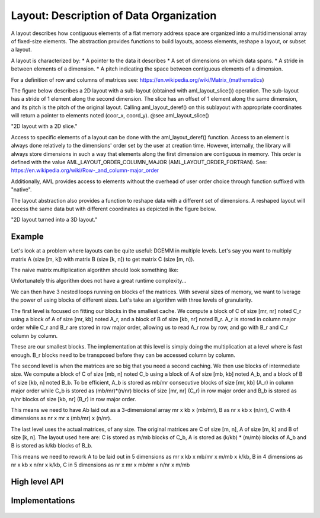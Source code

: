 Layout: Description of Data Organization
========================================

A layout describes how contiguous elements of a flat memory address space are
organized into a multidimensional array of fixed-size elements.
The abstraction provides functions to build layouts, access elements, reshape a 
layout, or subset a layout.

A layout is characterized by:
* A pointer to the data it describes
* A set of dimensions on which data spans.
* A stride in between elements of a dimension.
* A pitch indicating the space between contiguous elements of a dimension.

For a definition of row and columns of matrices see:
https://en.wikipedia.org/wiki/Matrix_(mathematics)

The figure below describes a 2D layout with a sub-layout (obtained with 
aml_layout_slice()) operation.
The sub-layout has a stride of 1 element along the second dimension.
The slice has an offset of 1 element along the same dimension, and its pitch is
the pitch of the original layout.
Calling aml_layout_deref() on this sublayout with appropriate coordinates will
return a pointer to elements noted (coor_x, coord_y).
@see aml_layout_slice()

.. image:: img/layout.png 
   :width=400px
"2D layout with a 2D slice."

Access to specific elements of a layout can be done with the aml_layout_deref()
function.
Access to an element is always done relatively to the dimensions' order set by
the user at creation time.
However, internally, the library will always store dimensions in such a way
that elements along the first dimension are contiguous in memory. 
This order is defined with the value AML_LAYOUT_ORDER_COLUMN_MAJOR
(AML_LAYOUT_ORDER_FORTRAN). See:
https://en.wikipedia.org/wiki/Row-_and_column-major_order

Additionally, AML provides access to elements without the overhead of user order
choice through function suffixed with "native".

The layout abstraction also provides a function to reshape data with a different
set of dimensions.
A reshaped layout will access the same data but with different coordinates as
depicted in the figure below.

.. image:: img/reshape.png 
   :width=700px
"2D layout turned into a 3D layout."
 
Example
-------

Let's look at a problem where layouts can be quite useful: DGEMM in multiple
levels.
Let's say you want to multiply matrix A (size [m, k]) with matrix B 
(size [k, n]) to get matrix C (size [m, n]).

The naive matrix multiplication algorithm should look something like:

.. code:: c
    for (i = 0; i < m; i++){
        for (j = 0; j < n; j++){
            cij = C[i*n + j];
            for (l = 0; l < k; l++)
                cij += A[i*n + l] * B[l*n + j];
            C[i*n + j] = cij;
        }
    }

Unfortunately this algorithm does not have a great runtime complexity...

We can then have 3 nested loops running on blocks of the matrices. 
With several sizes of memory, we want to lverage the power of using blocks of
different sizes. 
Let's take an algorithm with three levels of granularity.


The first level is focused on fitting our blocks in the smallest cache. 
We compute a block of C of size [mr, nr] noted C_r using a block of
A of size [mr, kb] noted A_r, and a block of B of size [kb, nr] noted B_r.
A_r is stored in column major order while C_r and B_r are stored in row major
order, allowing us to read A_r row by row, and go with B_r and C_r column by
column.

.. code:: c
    for (i = 0; i < m_r; i++){
        for (j = 0; j < n_r; j++){
            for (l = 0; l < k_b; l++)
                C_r[i][j] += A_r[i][l] + B_r[l][j];
        }
    }

These are our smallest blocks. 
The implementation at this level is simply doing the multiplication at a level
where is fast enough.
B_r blocks need to be transposed before they can be accessed column by column.

The second level is when the matrices are so big that you need a second
caching.
We then use blocks of intermediate size. 
We compute a block of C of size [mb, n] noted C_b using a block
of A of size [mb, kb] noted A_b, and a block of B of size [kb, n] noted B_b.
To be efficient, A_b is stored as mb/mr consecutive blocks of size [mr, kb]
(A_r) in column major order while C_b is stored as (mb/mr)*(n/nr) blocks of
size [mr, nr] (C_r) in row major order and B_b is stored as n/nr blocks of size
[kb, nr] (B_r) in row major order.

This means we need to have Ab laid out as a 3-dimensional array mr x kb x (mb/mr),
B as nr x kb x (n/nr), C with 4 dimensions as nr x mr x (mb/mr) x (n/nr).

The last level uses the actual matrices, of any size.
The original matrices are C of size [m, n], A of size [m, k] and B of size 
[k, n].
The layout used here are: C is stored as m/mb blocks of C_b, A is stored as
(k/kb) * (m/mb) blocks of A_b and B is stored as k/kb blocks of B_b.

This means we need to rework A to be laid out in 5 dimensions as
mr x kb x mb/mr x m/mb x k/kb,
B in 4 dimensions as nr x kb x n/nr x k/kb,
C in 5 dimensions as nr x mr x mb/mr x n/nr x m/mb

High level API
--------------

.. doxygengroup:: aml_layout

Implementations
---------------

   .. toctree::

      layout_dense
      layout_native
      
